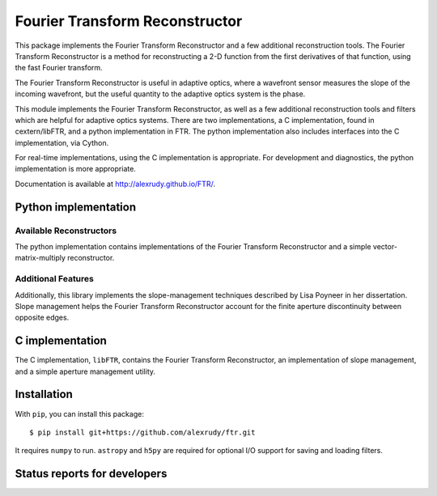 Fourier Transform Reconstructor
===============================

This package implements the Fourier Transform Reconstructor and a few additional reconstruction tools. The Fourier Transform Reconstructor is a method for reconstructing a 2-D function from the first derivatives of that function, using the fast Fourier transform.

The Fourier Transform Reconstructor is useful in adaptive optics, where a wavefront sensor measures the slope of the incoming wavefront, but the useful quantity to the adaptive optics system is the phase.

This module implements the Fourier Transform Reconstructor, as well as a few additional reconstruction tools and filters which are helpful for adaptive optics systems. There are two implementations, a C implementation, found in cextern/libFTR, and a python implementation in FTR. The python implementation also includes interfaces into the C implementation, via Cython.

For real-time implementations, using the C implementation is appropriate. For development and diagnostics, the python implementation is more appropriate.

Documentation is available at http://alexrudy.github.io/FTR/.

Python implementation
---------------------

Available Reconstructors
************************

The python implementation contains implementations of the Fourier Transform Reconstructor and a simple vector-matrix-multiply reconstructor.

Additional Features
*******************

Additionally, this library implements the slope-management techniques described by Lisa Poyneer in her dissertation. Slope management helps the Fourier Transform Reconstructor account for the finite aperture discontinuity between opposite edges.

C implementation
----------------

The C implementation, ``libFTR``, contains the Fourier Transform Reconstructor, an implementation of slope management, and a simple aperture management utility.

Installation
------------

With ``pip``, you can install this package::

    $ pip install git+https://github.com/alexrudy/ftr.git


It requires ``numpy`` to run. ``astropy`` and ``h5py`` are required for optional I/O support for saving and loading filters.

Status reports for developers
-----------------------------

.. image:: https://travis-ci.org/alexrudy/FTR.svg?branch=master
    :target: https://travis-ci.org/alexrudy/FTR
    :alt: Test Status
